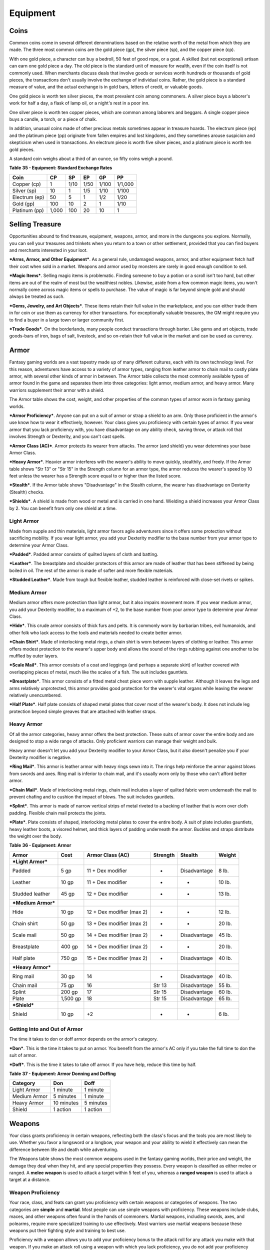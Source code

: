 =========
Equipment
=========


Coins
=====

Common coins come in several different denominations based on the
relative worth of the metal from which they are made. The three most
common coins are the gold piece (gp), the silver piece (sp), and the
copper piece (cp).

With one gold piece, a character can buy a bedroll, 50 feet of good
rope, or a goat. A skilled (but not exceptional) artisan can earn one
gold piece a day. The old piece is the standard unit of measure for
wealth, even if the coin itself is not commonly used. When merchants
discuss deals that involve goods or services worth hundreds or thousands
of gold pieces, the transactions don't usually involve the exchange of
individual coins. Rather, the gold piece is a standard measure of value,
and the actual exchange is in gold bars, letters of credit, or valuable
goods.

One gold piece is worth ten silver pieces, the most prevalent coin among
commoners. A silver piece buys a laborer's work for half a day, a flask
of lamp oil, or a night's rest in a poor inn.

One silver piece is worth ten copper pieces, which are common among
laborers and beggars. A single copper piece buys a candle, a torch, or a
piece of chalk.

In addition, unusual coins made of other precious metals sometimes
appear in treasure hoards. The electrum piece (ep) and the platinum
piece (pp) originate from fallen empires and lost kingdoms, and they
sometimes arouse suspicion and skepticism when used in transactions. An
electrum piece is worth five silver pieces, and a platinum piece is
worth ten gold pieces.

A standard coin weighs about a third of an ounce, so fifty coins weigh a
pound.

**Table** **35 - Equipment: Standard Exchange Rates**

+-----------------+----------+----------+----------+----------+-----------+
| **Coin**        | **CP**   | **SP**   | **EP**   | **GP**   | **PP**    |
+=================+==========+==========+==========+==========+===========+
| Copper (cp)     | 1        | 1/10     | 1/50     | 1/100    | 1/1,000   |
+-----------------+----------+----------+----------+----------+-----------+
| Silver (sp)     | 10       | 1        | 1/5      | 1/10     | 1/100     |
+-----------------+----------+----------+----------+----------+-----------+
| Electrum (ep)   | 50       | 5        | 1        | 1/2      | 1/20      |
+-----------------+----------+----------+----------+----------+-----------+
| Gold (gp)       | 100      | 10       | 2        | 1        | 1/10      |
+-----------------+----------+----------+----------+----------+-----------+
| Platinum (pp)   | 1,000    | 100      | 20       | 10       | 1         |
+-----------------+----------+----------+----------+----------+-----------+


Selling Treasure
================

Opportunities abound to find treasure, equipment, weapons, armor, and
more in the dungeons you explore. Normally, you can sell your treasures
and trinkets when you return to a town or other settlement, provided
that you can find buyers and merchants interested in your loot.

***Arms, Armor, and Other Equipment***. As a general rule, undamaged
weapons, armor, and other equipment fetch half their cost when sold in a
market. Weapons and armor used by monsters are rarely in good enough
condition to sell.

***Magic Items***. Selling magic items is problematic. Finding someone
to buy a potion or a scroll isn't too hard, but other items are out of
the realm of most but the wealthiest nobles. Likewise, aside from a few
common magic items, you won't normally come across magic items or spells
to purchase. The value of magic is far beyond simple gold and should
always be treated as such.

***Gems, Jewelry, and Art Objects***. These items retain their full
value in the marketplace, and you can either trade them in for coin or
use them as currency for other transactions. For exceptionally valuable
treasures, the GM might require you to find a buyer in a large town or
larger community first.

***Trade Goods***. On the borderlands, many people conduct transactions
through barter. Like gems and art objects, trade goods-bars of iron,
bags of salt, livestock, and so on-retain their full value in the market
and can be used as currency.


Armor
=====

Fantasy gaming worlds are a vast tapestry made up of many different
cultures, each with its own technology level. For this reason,
adventurers have access to a variety of armor types, ranging from
leather armor to chain mail to costly plate armor, with several other
kinds of armor in between. The Armor table collects the most commonly
available types of armor found in the game and separates them into three
categories: light armor, medium armor, and heavy armor. Many warriors
supplement their armor with a shield.

The Armor table shows the cost, weight, and other properties of the
common types of armor worn in fantasy gaming worlds.

***Armor Proficiency***. Anyone can put on a suit of armor or strap a
shield to an arm. Only those proficient in the armor's use know how to
wear it effectively, however. Your class gives you proficiency with
certain types of armor. If you wear armor that you lack proficiency
with, you have disadvantage on any ability check, saving throw, or
attack roll that involves Strength or Dexterity, and you can't cast
spells.

***Armor Class (AC)***. Armor protects its wearer from attacks. The
armor (and shield) you wear determines your base Armor Class.

***Heavy Armor***. Heavier armor interferes with the wearer's ability to
move quickly, stealthily, and freely. If the Armor table shows "Str 13"
or "Str 15" in the Strength column for an armor type, the armor reduces
the wearer's speed by 10 feet unless the wearer has a Strength score
equal to or higher than the listed score.

***Stealth***. If the Armor table shows "Disadvantage" in the Stealth
column, the wearer has disadvantage on Dexterity (Stealth) checks.

***Shields***. A shield is made from wood or metal and is carried in one
hand. Wielding a shield increases your Armor Class by 2. You can benefit
from only one shield at a time.

Light Armor
-----------

Made from supple and thin materials, light armor favors agile
adventurers since it offers some protection without sacrificing
mobility. If you wear light armor, you add your Dexterity modifier to
the base number from your armor type to determine your Armor Class.

***Padded***. Padded armor consists of quilted layers of cloth and
batting.

***Leather***. The breastplate and shoulder protectors of this armor are
made of leather that has been stiffened by being boiled in oil. The rest
of the armor is made of softer and more flexible materials.

***Studded Leather***. Made from tough but flexible leather, studded
leather is reinforced with close-set rivets or spikes.


Medium Armor
------------

Medium armor offers more protection than light armor, but it also
impairs movement more. If you wear medium armor, you add your Dexterity
modifier, to a maximum of +2, to the base number from your armor type to
determine your Armor Class.

***Hide***. This crude armor consists of thick furs and pelts. It is
commonly worn by barbarian tribes, evil humanoids, and other folk who
lack access to the tools and materials needed to create better armor.

***Chain Shirt***. Made of interlocking metal rings, a chain shirt is
worn between layers of clothing or leather. This armor offers modest
protection to the wearer's upper body and allows the sound of the rings
rubbing against one another to be muffled by outer layers.

***Scale Mail***. This armor consists of a coat and leggings (and
perhaps a separate skirt) of leather covered with overlapping pieces of
metal, much like the scales of a fish. The suit includes gauntlets.

***Breastplate***. This armor consists of a fitted metal chest piece
worn with supple leather. Although it leaves the legs and arms
relatively unprotected, this armor provides good protection for the
wearer's vital organs while leaving the wearer relatively unencumbered.

***Half Plate***. Half plate consists of shaped metal plates that cover
most of the wearer's body. It does not include leg protection beyond
simple greaves that are attached with leather straps.


Heavy Armor
-----------

Of all the armor categories, heavy armor offers the best protection.
These suits of armor cover the entire body and are designed to stop a
wide range of attacks. Only proficient warriors can manage their weight
and bulk.

Heavy armor doesn't let you add your Dexterity modifier to your Armor
Class, but it also doesn't penalize you if your Dexterity modifier is
negative.

***Ring Mail***. This armor is leather armor with heavy rings sewn into
it. The rings help reinforce the armor against blows from swords and
axes. Ring mail is inferior to chain mail, and it's usually worn only by
those who can't afford better armor.

***Chain Mail***. Made of interlocking metal rings, chain mail includes
a layer of quilted fabric worn underneath the mail to prevent chafing
and to cushion the impact of blows. The suit includes gauntlets.

***Splint***. This armor is made of narrow vertical strips of metal
riveted to a backing of leather that is worn over cloth padding.
Flexible chain mail protects the joints.

***Plate***. Plate consists of shaped, interlocking metal plates to
cover the entire body. A suit of plate includes gauntlets, heavy leather
boots, a visored helmet, and thick layers of padding underneath the
armor. Buckles and straps distribute the weight over the body.

**Table** **36 - Equipment: Armor**

+----------------------+------------+-----------------------------+----------------+----------------+--------------+
| **Armor**            | **Cost**   | **Armor Class (AC)**        | **Strength**   | **Stealth**    | **Weight**   |
+======================+============+=============================+================+================+==============+
| ***Light Armor***    |            |                             |                |                |              |
+----------------------+------------+-----------------------------+----------------+----------------+--------------+
| Padded               | 5 gp       | 11 + Dex modifier           | -              | Disadvantage   | 8 lb.        |
+----------------------+------------+-----------------------------+----------------+----------------+--------------+
| Leather              | 10 gp      | 11 + Dex modifier           | -              | -              | 10 lb.       |
+----------------------+------------+-----------------------------+----------------+----------------+--------------+
| Studded leather      | 45 gp      | 12 + Dex modifier           | -              | -              | 13 lb.       |
+----------------------+------------+-----------------------------+----------------+----------------+--------------+
| ***Medium Armor***   |            |                             |                |                |              |
+----------------------+------------+-----------------------------+----------------+----------------+--------------+
| Hide                 | 10 gp      | 12 + Dex modifier (max 2)   | -              | -              | 12 lb.       |
+----------------------+------------+-----------------------------+----------------+----------------+--------------+
| Chain shirt          | 50 gp      | 13 + Dex modifier (max 2)   | -              | -              | 20 lb.       |
+----------------------+------------+-----------------------------+----------------+----------------+--------------+
| Scale mail           | 50 gp      | 14 + Dex modifier (max 2)   | -              | Disadvantage   | 45 lb.       |
+----------------------+------------+-----------------------------+----------------+----------------+--------------+
| Breastplate          | 400 gp     | 14 + Dex modifier (max 2)   | -              | -              | 20 lb.       |
+----------------------+------------+-----------------------------+----------------+----------------+--------------+
| Half plate           | 750 gp     | 15 + Dex modifier (max 2)   | -              | Disadvantage   | 40 lb.       |
+----------------------+------------+-----------------------------+----------------+----------------+--------------+
| ***Heavy Armor***    |            |                             |                |                |              |
+----------------------+------------+-----------------------------+----------------+----------------+--------------+
| Ring mail            | 30 gp      | 14                          | -              | Disadvantage   | 40 lb.       |
+----------------------+------------+-----------------------------+----------------+----------------+--------------+
| Chain mail           | 75 gp      | 16                          | Str 13         | Disadvantage   | 55 lb.       |
+----------------------+------------+-----------------------------+----------------+----------------+--------------+
| Splint               | 200 gp     | 17                          | Str 15         | Disadvantage   | 60 lb.       |
+----------------------+------------+-----------------------------+----------------+----------------+--------------+
| Plate                | 1,500 gp   | 18                          | Str 15         | Disadvantage   | 65 lb.       |
+----------------------+------------+-----------------------------+----------------+----------------+--------------+
| ***Shield***         |            |                             |                |                |              |
+----------------------+------------+-----------------------------+----------------+----------------+--------------+
| Shield               | 10 gp      | +2                          | -              | -              | 6 lb.        |
+----------------------+------------+-----------------------------+----------------+----------------+--------------+

Getting Into and Out of Armor
-----------------------------

The time it takes to don or doff armor depends on the armor's category.

***Don***. This is the time it takes to put on armor. You benefit from
the armor's AC only if you take the full time to don the suit of armor.

***Doff***. This is the time it takes to take off armor. If you have
help, reduce this time by half.

**Table** **37 - Equipment: Armor Donning and Doffing**

+----------------+--------------+-------------+
| **Category**   | **Don**      | **Doff**    |
+================+==============+=============+
| Light Armor    | 1 minute     | 1 minute    |
+----------------+--------------+-------------+
| Medium Armor   | 5 minutes    | 1 minute    |
+----------------+--------------+-------------+
| Heavy Armor    | 10 minutes   | 5 minutes   |
+----------------+--------------+-------------+
| Shield         | 1 action     | 1 action    |
+----------------+--------------+-------------+


Weapons
=======

Your class grants proficiency in certain weapons, reflecting both the
class's focus and the tools you are most likely to use. Whether you
favor a longsword or a longbow, your weapon and your ability to wield it
effectively can mean the difference between life and death while
adventuring.

The Weapons table shows the most common weapons used in the fantasy
gaming worlds, their price and weight, the damage they deal when they
hit, and any special properties they possess. Every weapon is classified
as either melee or ranged. A **melee weapon** is used to attack a target
within 5 feet of you, whereas a **ranged weapon** is used to attack a
target at a distance.


Weapon Proficiency
------------------

Your race, class, and feats can grant you proficiency with certain
weapons or categories of weapons. The two categories are **simple** and
**martial**. Most people can use simple weapons with proficiency. These
weapons include clubs, maces, and other weapons often found in the hands
of commoners. Martial weapons, including swords, axes, and polearms,
require more specialized training to use effectively. Most warriors use
martial weapons because these weapons put their fighting style and
training to best use.

Proficiency with a weapon allows you to add your proficiency bonus to
the attack roll for any attack you make with that weapon. If you make an
attack roll using a weapon with which you lack proficiency, you do not
add your proficiency bonus to the attack roll.


Weapon Properties
-----------------

Many weapons have special properties related to their use, as shown in
the Weapons table.

***Ammunition***. You can use a weapon that has the ammunition property
to make a ranged attack only if you have ammunition to fire from the
weapon. Each time you attack with the weapon, you expend one piece of
ammunition. Drawing the ammunition from a quiver, case, or other
container is part of the attack (you need a free hand to load a
one-handed weapon). At the end of the battle, you can recover half your
expended ammunition by taking a minute to search the battlefield.

If you use a weapon that has the ammunition property to make a melee
attack, you treat the weapon as an improvised weapon (see "Improvised
Weapons" later in the section). A sling must be loaded to deal any
damage when used in this way.

***Finesse***. When making an attack with a finesse weapon, you use your
choice of your Strength or Dexterity modifier for the attack and damage
rolls. You must use the same modifier for both rolls.

***Heavy***. Small creatures have disadvantage on attack rolls with
heavy weapons. A heavy weapon's size and bulk make it too large for a
Small creature to use effectively.

***Light***. A light weapon is small and easy to handle, making it ideal
for use when fighting with two weapons.

***Loading***. Because of the time required to load this weapon, you can
fire only one piece of ammunition from it when you use an action, bonus
action, or reaction to fire it, regardless of the number of attacks you
can normally make.

***Range***. A weapon that can be used to make a ranged attack has a
range in parentheses after the ammunition or thrown property. The range
lists two numbers. The first is the weapon's normal range in feet, and
the second indicates the weapon's long range. When attacking a target
beyond normal range, you have disadvantage on the attack roll. You can't
attack a target beyond the weapon's long range.

***Reach***. This weapon adds 5 feet to your reach when you attack with
it, as well as when determining your reach for opportunity attacks with
it (see chapter 9).

***Special***. A weapon with the special property has unusual rules
governing its use, explained in the weapon's description (see "Special
Weapons" later in this section).

***Thrown***. If a weapon has the thrown property, you can throw the
weapon to make a ranged attack. If the weapon is a melee weapon, you use
the same ability modifier for that attack roll and damage roll that you
would use for a melee attack with the weapon. For example, if you throw
a handaxe, you use your Strength, but if you throw a dagger, you can use
either your Strength or your Dexterity, since the dagger has the finesse
property.

***Two-Handed***. This weapon requires two hands when you attack with
it.

***Versatile***. This weapon can be used with one or two hands. A damage
value in parentheses appears with the property-the damage when the
weapon is used with two hands to make a melee attack.


Improvised Weapons
~~~~~~~~~~~~~~~~~~

Sometimes characters don't have their weapons and have to attack with
whatever is at hand. An improvised weapon includes any object you can
wield in one or two hands, such as broken glass, a table leg, a frying
pan, a wagon wheel, or a dead goblin.

Often, an improvised weapon is similar to an actual weapon and can be
treated as such. For example, a table leg is akin to a club. At the GM's
option, a character proficient with a weapon can use a similar object as
if it were that weapon and use his or her proficiency bonus.

An object that bears no resemblance to a weapon deals 1d4 damage (the GM
assigns a damage type appropriate to the object). If a character uses a
ranged weapon to make a melee attack, or throws a melee weapon that does
not have the thrown property, it also deals 1d4 damage. An improvised
thrown weapon has a normal range of 20 feet and a long range of 60 feet.


Silvered Weapons
~~~~~~~~~~~~~~~~

Some monsters that have immunity or resistance to nonmagical weapons are
susceptible to silver weapons, so cautious adventurers invest extra coin
to plate their weapons with silver. You can silver a single weapon or
ten pieces of ammunition for 100 gp. This cost represents not only the
price of the silver, but the time and expertise needed to add silver to
the weapon without making it less effective.


Special Weapons
~~~~~~~~~~~~~~~

Weapons with special rules are described here.

***Lance***. You have disadvantage when you use a lance to attack a
target within 5 feet of you. Also, a lance requires two hands to wield
when you aren't mounted.

***Net***. A Large or smaller creature hit by a net is restrained until
it is freed. A net has no effect on creatures that are formless, or
creatures that are Huge or larger. A creature can use its action to make
a DC 10 Strength check, freeing itself or another creature within its
reach on a success. Dealing 5 slashing damage to the net (AC 10) also
frees the creature without harming it, ending the effect and destroying
the net.

When you use an action, bonus action, or reaction to attack with a net,
you can make only one attack regardless of the number of attacks you can
normally make.

**Table** **38 - Equipment: Weapons**

+-------------------+-------+-----------+---------+-----------------------------------+
| Name              | Cost  | Damage    | Weight  | Properties                        |
+===================+=======+===========+=========+===================================+
| ***Simple Melee   |       |           |         |                                   |
| Weapons***        |       |           |         |                                   |
+-------------------+-------+-----------+---------+-----------------------------------+
| Club              | 1 sp  | 1d4       | 2 lb.   | Light                             |
|                   |       | bludgeoni |         |                                   |
|                   |       | ng        |         |                                   |
+-------------------+-------+-----------+---------+-----------------------------------+
| Dagger            | 2 gp  | 1d4       | 1 lb.   | Finesse, light, thrown (range     |
|                   |       | piercing  |         | 20/60)                            |
+-------------------+-------+-----------+---------+-----------------------------------+
| Greatclub         | 2 sp  | 1d8       | 10 lb.  | Two-handed                        |
|                   |       | bludgeoni |         |                                   |
|                   |       | ng        |         |                                   |
+-------------------+-------+-----------+---------+-----------------------------------+
| Handaxe           | 5 gp  | 1d6       | 2 lb.   | Light, thrown (range 20/60)       |
|                   |       | slashing  |         |                                   |
+-------------------+-------+-----------+---------+-----------------------------------+
| Javelin           | 5 sp  | 1d6       | 2 lb.   | Thrown (range 30/120)             |
|                   |       | piercing  |         |                                   |
+-------------------+-------+-----------+---------+-----------------------------------+
| Light hammer      | 2 gp  | 1d4       | 2 lb.   | Light, thrown (range 20/60)       |
|                   |       | bludgeoni |         |                                   |
|                   |       | ng        |         |                                   |
+-------------------+-------+-----------+---------+-----------------------------------+
| Mace              | 5 gp  | 1d6       | 4 lb.   | -                                 |
|                   |       | bludgeoni |         |                                   |
|                   |       | ng        |         |                                   |
+-------------------+-------+-----------+---------+-----------------------------------+
| Quarterstaff      | 2 sp  | 1d6       | 4 lb.   | Versatile (1d8)                   |
|                   |       | bludgeoni |         |                                   |
|                   |       | ng        |         |                                   |
+-------------------+-------+-----------+---------+-----------------------------------+
| Sickle            | 1 gp  | 1d4       | 2 lb.   | Light                             |
|                   |       | slashing  |         |                                   |
+-------------------+-------+-----------+---------+-----------------------------------+
| Spear             | 1 gp  | 1d6       | 3 lb.   | Thrown (range 20/60), versatile   |
|                   |       | piercing  |         | (1d8)                             |
+-------------------+-------+-----------+---------+-----------------------------------+
| ***Simple Ranged  |       |           |         |                                   |
| Weapons***        |       |           |         |                                   |
+-------------------+-------+-----------+---------+-----------------------------------+
| Crossbow, light   | 25 gp | 1d8       | 5 lb.   | Ammunition (range 80/320),        |
|                   |       | piercing  |         | loading, two-handed               |
+-------------------+-------+-----------+---------+-----------------------------------+
| Dart              | 5 cp  | 1d4       | 1/4     | Finesse, thrown (range 20/60)     |
|                   |       | piercing  | lb.     |                                   |
+-------------------+-------+-----------+---------+-----------------------------------+
| Shortbow          | 25 gp | 1d6       | 2 lb.   | Ammunition (range 80/320),        |
|                   |       | piercing  |         | two-handed                        |
+-------------------+-------+-----------+---------+-----------------------------------+
| Sling             | 1 sp  | 1d4       | -       | Ammunition (range 30/120)         |
|                   |       | bludgeoni |         |                                   |
|                   |       | ng        |         |                                   |
+-------------------+-------+-----------+---------+-----------------------------------+
| ***Martial Melee  |       |           |         |                                   |
| Weapons***        |       |           |         |                                   |
+-------------------+-------+-----------+---------+-----------------------------------+
| Battleaxe         | 10 gp | 1d8       | 4 lb.   | Versatile (1d10)                  |
|                   |       | slashing  |         |                                   |
+-------------------+-------+-----------+---------+-----------------------------------+
| Flail             | 10 gp | 1d8       | 2 lb.   | -                                 |
|                   |       | bludgeoni |         |                                   |
|                   |       | ng        |         |                                   |
+-------------------+-------+-----------+---------+-----------------------------------+
| Glaive            | 20 gp | 1d10      | 6 lb.   | Heavy, reach, two-handed          |
|                   |       | slashing  |         |                                   |
+-------------------+-------+-----------+---------+-----------------------------------+
| Greataxe          | 30 gp | 1d12      | 7 lb.   | Heavy, two-handed                 |
|                   |       | slashing  |         |                                   |
+-------------------+-------+-----------+---------+-----------------------------------+
| Greatsword        | 50 gp | 2d6       | 6 lb.   | Heavy, two-handed                 |
|                   |       | slashing  |         |                                   |
+-------------------+-------+-----------+---------+-----------------------------------+
| Halberd           | 20 gp | 1d10      | 6 lb.   | Heavy, reach, two-handed          |
|                   |       | slashing  |         |                                   |
+-------------------+-------+-----------+---------+-----------------------------------+
| Lance             | 10 gp | 1d12      | 6 lb.   | Reach, special                    |
|                   |       | piercing  |         |                                   |
+-------------------+-------+-----------+---------+-----------------------------------+
| Longsword         | 15 gp | 1d8       | 3 lb.   | Versatile (1d10)                  |
|                   |       | slashing  |         |                                   |
+-------------------+-------+-----------+---------+-----------------------------------+
| Maul              | 10 gp | 2d6       | 10 lb.  | Heavy, two-handed                 |
|                   |       | bludgeoni |         |                                   |
|                   |       | ng        |         |                                   |
+-------------------+-------+-----------+---------+-----------------------------------+
| Morningstar       | 15 gp | 1d8       | 4 lb.   | -                                 |
|                   |       | piercing  |         |                                   |
+-------------------+-------+-----------+---------+-----------------------------------+
| Pike              | 5 gp  | 1d10      | 18 lb.  | Heavy, reach, two-handed          |
|                   |       | piercing  |         |                                   |
+-------------------+-------+-----------+---------+-----------------------------------+
| Rapier            | 25 gp | 1d8       | 2 lb.   | Finesse                           |
|                   |       | piercing  |         |                                   |
+-------------------+-------+-----------+---------+-----------------------------------+
| Scimitar          | 25 gp | 1d6       | 3 lb.   | Finesse, light                    |
|                   |       | slashing  |         |                                   |
+-------------------+-------+-----------+---------+-----------------------------------+
| Shortsword        | 10 gp | 1d6       | 2 lb.   | Finesse, light                    |
|                   |       | piercing  |         |                                   |
+-------------------+-------+-----------+---------+-----------------------------------+
| Trident           | 5 gp  | 1d6       | 4 lb.   | Thrown (range 20/60), versatile   |
|                   |       | piercing  |         | (1d8)                             |
+-------------------+-------+-----------+---------+-----------------------------------+
| War pick          | 5 gp  | 1d8       | 2 lb.   | -                                 |
|                   |       | piercing  |         |                                   |
+-------------------+-------+-----------+---------+-----------------------------------+
| Warhammer         | 15 gp | 1d8       | 2 lb.   | Versatile (1d10)                  |
|                   |       | bludgeoni |         |                                   |
|                   |       | ng        |         |                                   |
+-------------------+-------+-----------+---------+-----------------------------------+
| Whip              | 2 gp  | 1d4       | 3 lb.   | Finesse, reach                    |
|                   |       | slashing  |         |                                   |
+-------------------+-------+-----------+---------+-----------------------------------+
| ***Martial Ranged |       |           |         |                                   |
| Weapons***        |       |           |         |                                   |
+-------------------+-------+-----------+---------+-----------------------------------+
| Blowgun           | 10 gp | 1         | 1 lb.   | Ammunition (range 25/100),        |
|                   |       | piercing  |         | loading                           |
+-------------------+-------+-----------+---------+-----------------------------------+
| Crossbow, hand    | 75 gp | 1d6       | 3 lb.   | Ammunition (range 30/120), light, |
|                   |       | piercing  |         | loading                           |
+-------------------+-------+-----------+---------+-----------------------------------+
| Crossbow, heavy   | 50 gp | 1d10      | 18 lb.  | Ammunition (range 100/400),       |
|                   |       | piercing  |         | heavy, loading, two-handed        |
+-------------------+-------+-----------+---------+-----------------------------------+
| Longbow           | 50 gp | 1d8       | 2 lb.   | Ammunition (range 150/600),       |
|                   |       | piercing  |         | heavy, two-handed                 |
+-------------------+-------+-----------+---------+-----------------------------------+
| Net               | 1 gp  | -         | 3 lb.   | Special, thrown (range 5/15)      |
+-------------------+-------+-----------+---------+-----------------------------------+


Adventuring Gear
================

This section describes items that have special rules or require further
explanation.

***Acid***. As an action, you can splash the contents of this vial onto
a creature within 5 feet of you or throw the vial up to 20 feet,
shattering it on impact. In either case, make a ranged attack against a
creature or object, treating the acid as an improvised weapon. On a hit,
the target takes 2d6 acid damage.

***Alchemist's Fire***. This sticky, adhesive fluid ignites when exposed
to air. As an action, you can throw this flask up to 20 feet, shattering
it on impact. Make a ranged attack against a creature or object,
treating the alchemist's fire as an improvised weapon. On a hit, the
target takes 1d4 fire damage at the start of each of its turns. A
creature can end this damage by using its action to make a DC 10
Dexterity check to extinguish the flames.

***Antitoxin***. A creature that drinks this vial of liquid gains
advantage on saving throws against poison for 1 hour. It confers no
benefit to undead or constructs.

***Arcane Focus***. An arcane focus is a special item-an orb, a crystal,
a rod, a specially constructed staff, a wand-like length of wood, or
some similar item- designed to channel the power of arcane spells. A
sorcerer, warlock, or wizard can use such an item as a spellcasting
focus.

***Ball Bearings***. As an action, you can spill these tiny metal balls
from their pouch to cover a level, square area that is 10 feet on a
side. A creature moving across the covered area must succeed on a DC 10
Dexterity saving throw or fall prone. A creature moving through the area
at half speed doesn't need to make the save.

***Block and Tackle***. A set of pulleys with a cable threaded through
them and a hook to attach to objects, a block and tackle allows you to
hoist up to four times the weight you can normally lift.

***Book***. A book might contain poetry, historical accounts,
information pertaining to a particular field of lore, diagrams and notes
on gnomish contraptions, or just about anything else that can be
represented using text or pictures. A book of spells is a spellbook
(described later in this section).

***Caltrops***. As an action, you can spread a bag of caltrops to cover
a square area that is 5 feet on a side. Any creature that enters the
area must succeed on a DC 15 Dexterity saving throw or stop moving this
turn and take 1 piercing damage. Taking this damage reduces the
creature's walking speed by 10 feet until the creature regains at least
1 hit point. A creature moving through the area at half speed doesn't
need to make the save.

***Candle***. For 1 hour, a candle sheds bright light in a 5-foot radius
and dim light for an additional 5 feet.

***Case, Crossbow Bolt***. This wooden case can hold up to twenty
crossbow bolts.

***Case, Map or Scroll***. This cylindrical leather case can hold up to
ten rolled-up sheets of paper or five rolled-up sheets of parchment.

***Chain***. A chain has 10 hit points. It can be burst with a
successful DC 20 Strength check.

***Climber's Kit***. A climber's kit includes special pitons, boot tips,
gloves, and a harness. You can use the climber's kit as an action to
anchor yourself; when you do, you can't fall more than 25 feet from the
point where you anchored yourself, and you can't climb more than 25 feet
away from that point without undoing the anchor.

***Component Pouch***. A component pouch is a small, watertight leather
belt pouch that has compartments to hold all the material components and
other special items you need to cast your spells, except for those
components that have a specific cost (as indicated in a spell's
description).

***Crowbar***. Using a crowbar grants advantage to Strength checks where
the crowbar's leverage can be applied.

***Druidic Focus***. A druidic focus might be a sprig of mistletoe or
holly, a wand or scepter made of yew or another special wood, a staff
drawn whole out of a living tree, or a totem object incorporating
feathers, fur, bones, and teeth from sacred animals. A druid can use
such an object as a spellcasting focus.

***Fishing Tackle***. This kit includes a wooden rod, silken line,
corkwood bobbers, steel hooks, lead sinkers, velvet lures, and narrow
netting. Healer's Kit. This kit is a leather pouch containing bandages,
salves, and splints. The kit has ten uses. As an action, you can expend
one use of the kit to stabilize a creature that has 0 hit points,
without needing to make a Wisdom (Medicine) check.

***Holy Symbol***. A holy symbol is a representation of a god or
pantheon. It might be an amulet depicting a symbol representing a deity,
the same symbol carefully engraved or inlaid as an emblem on a shield,
or a tiny box holding a fragment of a sacred relic. Appendix PH-B
"Fantasy-Historical Pantheons" lists the symbols commonly associated
with many gods in the multiverse. A cleric or paladin can use a holy
symbol as a spellcasting focus. To use the symbol in this way, the
caster must hold it in hand, wear it visibly, or bear it on a shield.

***Holy Water***. As an action, you can splash the contents of this
flask onto a creature within 5 feet of you or throw it up to 20 feet,
shattering it on impact. In either case, make a ranged attack against a
target creature, treating the holy water as an improvised weapon. If the
target is a fiend or undead, it takes 2d6 radiant damage. A cleric or
paladin may create holy water by performing a special ritual. The ritual
takes 1 hour to perform, uses 25 gp worth of powdered silver, and
requires the caster to expend a 1st-level spell slot.

***Hunting Trap***. When you use your action to set it, this trap forms
a saw-toothed steel ring that snaps shut when a creature steps on a
pressure plate in the center. The trap is affixed by a heavy chain to an
immobile object, such as a tree or a spike driven into the ground. A
creature that steps on the plate must succeed on a DC 13 Dexterity
saving throw or take 1d4 piercing damage and stop moving. Thereafter,
until the creature breaks free of the trap, its movement is limited by
the length of the chain (typically 3 feet long). A creature can use its
action to make a DC 13 Strength check, freeing itself or another
creature within its reach on a success. Each failed check deals 1
piercing damage to the trapped creature.

***Lamp***. A lamp casts bright light in a 15-foot radius and dim light
for an additional 30 feet. Once lit, it burns for 6 hours on a flask (1
pint) of oil. Lantern, Bullseye. A bullseye lantern casts bright light
in a 60-foot cone and dim light for an additional 60 feet. Once lit, it
burns for 6 hours on a flask (1 pint) of oil. Lantern, Hooded. A hooded
lantern casts bright light in a 30-foot radius and dim light for an
additional 30 feet. Once lit, it burns for 6 hours on a flask (1 pint)
of oil. As an action, you can lower the hood, reducing the light to dim
light in a 5-foot radius.

***Lock***. A key is provided with the lock. Without the key, a creature
proficient with thieves' tools can pick this lock with a successful DC
15 Dexterity check. Your GM may decide that better locks are available
for higher prices.

***Magnifying Glass***. This lens allows a closer look at small objects.
It is also useful as a substitute for flint and steel when starting
fires. Lighting a fire with a magnifying glass requires light as bright
as sunlight to focus, tinder to ignite, and about 5 minutes for the fire
to ignite. A magnifying glass grants advantage on any ability check made
to appraise or inspect an item that is small or highly detailed.

***Manacles***. These metal restraints can bind a Small or Medium
creature. Escaping the manacles requires a successful DC 20 Dexterity
check. Breaking them requires a successful DC 20 Strength check. Each
set of manacles comes with one key. Without the key, a creature
proficient with thieves' tools can pick the manacles' lock with a
successful DC 15 Dexterity check. Manacles have 15 hit points.

***Mess Kit***. This tin box contains a cup and simple cutlery. The box
clamps together, and one side can be used as a cooking pan and the other
as a plate or shallow bowl.

***Oil***. Oil usually comes in a clay flask that holds 1 pint. As an
action, you can splash the oil in this flask onto a creature within 5
feet of you or throw it up to 20 feet, shattering it on impact. Make a
ranged attack against a target creature or object, treating the oil as
an improvised weapon. On a hit, the target is covered in oil. If the
target takes any fire damage before the oil dries (after 1 minute), the
target takes an additional 5 fire damage from the burning oil. You can
also pour a flask of oil on the ground to cover a 5-foot square area,
provided that the surface is level. If lit, the oil burns for 2 rounds
and deals 5 fire damage to any creature that enters the area or ends its
turn in the area. A creature can take this damage only once per turn.

***Poison, Basic***. You can use the poison in this vial to coat one
slashing or piercing weapon or up to three pieces of ammunition.
Applying the poison takes an action. A creature hit by the poisoned
weapon or ammunition must make a DC 10 Constitution saving throw or take
1d4 poison damage. Once applied, the poison retains potency for 1 minute
before drying.

***Potion of Healing***. A character who drinks the magical red fluid in
this vial regains 2d4 + 2 hit points. Drinking or administering a potion
takes an action.

***Pouch***. A cloth or leather pouch can hold up to 20 sling bullets or
50 blowgun needles, among other things. A compartmentalized pouch for
holding spell components is called a component pouch (described earlier
in this section). Quiver. A quiver can hold up to 20 arrows. Ram,
Portable. You can use a portable ram to break down doors. When doing so,
you gain a +4 bonus on the Strength check. One other character can help
you use the ram, giving you advantage on this check.

***Rations***. Rations consist of dry foods suitable for extended
travel, including jerky, dried fruit, hardtack, and nuts.

***Rope***. Rope, whether made of hemp or silk, has 2 hit points and can
be burst with a DC 17 Strength check.

***Scale, Merchant's***. A scale includes a small balance, pans, and a
suitable assortment of weights up to 2 pounds. With it, you can measure
the exact weight of small objects, such as raw precious metals or trade
goods, to help determine their worth.

***Spellbook***. Essential for wizards, a spellbook is a leather-bound
tome with 100 blank vellum pages suitable for recording spells.

***Spyglass***. Objects viewed through a spyglass are magnified to twice
their size.

***Tent***. A simple and portable canvas shelter, a tent sleeps two.

***Tinderbox***. This small container holds flint, fire steel, and
tinder (usually dry cloth soaked in light oil) used to kindle a fire.
Using it to light a torch-or anything else with abundant, exposed
fuel-takes an action. Lighting any other fire takes 1 minute.

***Torch***. A torch burns for 1 hour, providing bright light in a
20-foot radius and dim light for an additional 20 feet. If you make a
melee attack with a burning torch and hit, it deals 1 fire damage.

**Equipment Packs**

    The starting equipment you get from your class includes a collection
    of useful adventuring gear, put together in a pack. The contents of
    these packs are listed here. If you are buying your starting
    equipment, you can purchase a pack for the price shown, which might
    be cheaper than buying the items individually.

    **Burglar's Pack (16 gp)**. Includes a backpack, a bag of 1,000 ball
    bearings, 10 feet of string, a bell, 5 candles, a crowbar, a hammer,
    10 pitons, a hooded lantern, 2 flasks of oil, 5 days rations, a
    tinderbox, and a waterskin. The pack also has 50 feet of hempen rope
    strapped to the side of it.

    **Diplomat's Pack (39 gp)**. Includes a chest, 2 cases for maps and
    scrolls, a set of fine clothes, a bottle of ink, an ink pen, a lamp,
    2 flasks of oil, 5 sheets of paper, a vial of perfume, sealing wax,
    and soap.

    **Dungeoneer's Pack (12 gp)**. Includes a backpack, a crowbar, a
    hammer, 10 pitons, 10 torches, a tinderbox, 10 days of rations, and
    a waterskin. The pack also has 50 feet of hempen rope strapped to
    the side of it.

    **Entertainer's Pack (40 gp)**. Includes a backpack, a bedroll, 2
    costumes, 5 candles, 5 days of rations, a waterskin, and a disguise
    kit.

    **Explorer's Pack (10 gp)**. Includes a backpack, a bedroll, a mess
    kit, a tinderbox, 10 torches, 10 days of rations, and a waterskin.
    The pack also has 50 feet of hempen rope strapped to the side of it.

    **Priest's Pack (19 gp)**. Includes a backpack, a blanket, 10
    candles, a tinderbox, an alms box, 2 blocks of incense, a censer,
    vestments, 2 days of rations, and a waterskin.

    **Scholar's Pack (40 gp)**. Includes a backpack, a book of lore, a
    bottle of ink, an ink pen, 10 sheets of parchment, a little bag of
    sand, and a small knife.

**Table** **39 - Equipment: Adventuring Gear**

+--------------------------------+------------+----------------+
| **Item**                       | **Cost**   | **Weight**     |
+================================+============+================+
| Abacus                         | 2 gp       | 2 lb.          |
+--------------------------------+------------+----------------+
| Acid (vial)                    | 25 gp      | 1 lb.          |
+--------------------------------+------------+----------------+
| Alchemist's fire (flask)       | 50 gp      | 1 lb.          |
+--------------------------------+------------+----------------+
| ***Ammunition***               |            |                |
+--------------------------------+------------+----------------+
| *- Arrows (20)*                | 1 gp       | 1 lb.          |
+--------------------------------+------------+----------------+
| *- Blowgun needles (50)*       | 1 gp       | 1 lb.          |
+--------------------------------+------------+----------------+
| *- Crossbow bolts (20)*        | 1 gp       | 1½ lb.         |
+--------------------------------+------------+----------------+
| *- Sling bullets (20)*         | 4 cp       | 1½ lb.         |
+--------------------------------+------------+----------------+
| Antitoxin (vial)               | 50 gp      | -              |
+--------------------------------+------------+----------------+
| ***Arcane focus***             |            |                |
+--------------------------------+------------+----------------+
| *- Crystal*                    | 10 gp      | 1 lb.          |
+--------------------------------+------------+----------------+
| *- Orb*                        | 20 gp      | 3 lb.          |
+--------------------------------+------------+----------------+
| *- Rod*                        | 10 gp      | 2 lb.          |
+--------------------------------+------------+----------------+
| *- Staff*                      | 5 gp       | 4 lb.          |
+--------------------------------+------------+----------------+
| *- Wand*                       | 10 gp      | 1 lb.          |
+--------------------------------+------------+----------------+
| Backpack                       | 2 gp       | 5 lb.          |
+--------------------------------+------------+----------------+
| Ball bearings (bag of 1,000)   | 1 gp       | 2 lb.          |
+--------------------------------+------------+----------------+
| Barrel                         | 2 gp       | 70 lb.         |
+--------------------------------+------------+----------------+
| Basket                         | 4 sp       | 2 lb.          |
+--------------------------------+------------+----------------+
| Bedroll                        | 1 gp       | 7 lb.          |
+--------------------------------+------------+----------------+
| Bell                           | 1 gp       | -              |
+--------------------------------+------------+----------------+
| Blanket                        | 5 sp       | 3 lb.          |
+--------------------------------+------------+----------------+
| Block and tackle               | 1 gp       | 5 lb.          |
+--------------------------------+------------+----------------+
| Book                           | 25 gp      | 5 lb.          |
+--------------------------------+------------+----------------+
| Bottle, glass                  | 2 gp       | 2 lb.          |
+--------------------------------+------------+----------------+
| Bucket                         | 5 cp       | 2 lb.          |
+--------------------------------+------------+----------------+
| Caltrops (bag of 20)           | 1 gp       | 2 lb.          |
+--------------------------------+------------+----------------+
| Candle                         | 1 cp       | -              |
+--------------------------------+------------+----------------+
| Case, crossbow bolt            | 1 gp       | 1 lb.          |
+--------------------------------+------------+----------------+
| Case, map or scroll            | 1 gp       | 1 lb.          |
+--------------------------------+------------+----------------+
| Chain (10 feet)                | 5 gp       | 10 lb.         |
+--------------------------------+------------+----------------+
| Chalk (1 piece)                | 1 cp       | -              |
+--------------------------------+------------+----------------+
| Chest                          | 5 gp       | 25 lb.         |
+--------------------------------+------------+----------------+
| Climber's kit                  | 25 gp      | 12 lb.         |
+--------------------------------+------------+----------------+
| Clothes, common                | 5 sp       | 3 lb.          |
+--------------------------------+------------+----------------+
| Clothes, costume               | 5 gp       | 4 lb.          |
+--------------------------------+------------+----------------+
| Clothes, fine                  | 15 gp      | 6 lb.          |
+--------------------------------+------------+----------------+
| Clothes, traveler's            | 2 gp       | 4 lb.          |
+--------------------------------+------------+----------------+
| Component pouch                | 25 gp      | 2 lb.          |
+--------------------------------+------------+----------------+
| Crowbar                        | 2 gp       | 5 lb.          |
+--------------------------------+------------+----------------+
| ***Druidic focus***            |            |                |
+--------------------------------+------------+----------------+
| *- Sprig of mistletoe*         | 1 gp       | -              |
+--------------------------------+------------+----------------+
| *- Totem*                      | 1 gp       | -              |
+--------------------------------+------------+----------------+
| *- Wooden staff*               | 5 gp       | 4 lb.          |
+--------------------------------+------------+----------------+
| *- Yew wand*                   | 10 gp      | 1 lb.          |
+--------------------------------+------------+----------------+
| Fishing tackle                 | 1 gp       | 4 lb.          |
+--------------------------------+------------+----------------+
| Flask or tankard               | 2 cp       | 1 lb.          |
+--------------------------------+------------+----------------+
| Grappling hook                 | 2 gp       | 4 lb.          |
+--------------------------------+------------+----------------+
| Hammer                         | 1 gp       | 3 lb.          |
+--------------------------------+------------+----------------+
| Hammer, sledge                 | 2 gp       | 10 lb.         |
+--------------------------------+------------+----------------+
| Healer's kit                   | 5 gp       | 3 lb.          |
+--------------------------------+------------+----------------+
| ***Holy symbol***              |            |                |
+--------------------------------+------------+----------------+
| *- Amulet*                     | 5 gp       | 1 lb.          |
+--------------------------------+------------+----------------+
| *- Emblem*                     | 5 gp       | -              |
+--------------------------------+------------+----------------+
| *- Reliquary*                  | 5 gp       | 2 lb.          |
+--------------------------------+------------+----------------+
| Holy water (flask)             | 25 gp      | 1 lb.          |
+--------------------------------+------------+----------------+
| Hourglass                      | 25 gp      | 1 lb.          |
+--------------------------------+------------+----------------+
| Hunting trap                   | 5 gp       | 25 lb.         |
+--------------------------------+------------+----------------+
| Ink (1 ounce bottle)           | 10 gp      | -              |
+--------------------------------+------------+----------------+
| Ink pen                        | 2 cp       | -              |
+--------------------------------+------------+----------------+
| Jug or pitcher                 | 2 cp       | 4 lb.          |
+--------------------------------+------------+----------------+
| Ladder (10-foot)               | 1 sp       | 25 lb.         |
+--------------------------------+------------+----------------+
| Lamp                           | 5 sp       | 1 lb.          |
+--------------------------------+------------+----------------+
| Lantern, bullseye              | 10 gp      | 2 lb.          |
+--------------------------------+------------+----------------+
| Lantern, hooded                | 5 gp       | 2 lb.          |
+--------------------------------+------------+----------------+
| Lock                           | 10 gp      | 1 lb.          |
+--------------------------------+------------+----------------+
| Magnifying glass               | 100 gp     | -              |
+--------------------------------+------------+----------------+
| Manacles                       | 2 gp       | 6 lb.          |
+--------------------------------+------------+----------------+
| Mess kit                       | 2 sp       | 1 lb.          |
+--------------------------------+------------+----------------+
| Mirror, steel                  | 5 gp       | 1/2 lb.        |
+--------------------------------+------------+----------------+
| Oil (flask)                    | 1 sp       | 1 lb.          |
+--------------------------------+------------+----------------+
| Paper (one sheet)              | 2 sp       | -              |
+--------------------------------+------------+----------------+
| Parchment (one sheet)          | 1 sp       | -              |
+--------------------------------+------------+----------------+
| Perfume (vial)                 | 5 gp       | -              |
+--------------------------------+------------+----------------+
| Pick, miner's                  | 2 gp       | 10 lb.         |
+--------------------------------+------------+----------------+
| Piton                          | 5 cp       | 1/4 lb.        |
+--------------------------------+------------+----------------+
| Poison, basic (vial)           | 100 gp     | -              |
+--------------------------------+------------+----------------+
| Pole (10-foot)                 | 5 cp       | 7 lb.          |
+--------------------------------+------------+----------------+
| Pot, iron                      | 2 gp       | 10 lb.         |
+--------------------------------+------------+----------------+
| Potion of healing 5            | 0 gp       | 1/2 lb.        |
+--------------------------------+------------+----------------+
| Pouch                          | 5 sp       | 1 lb.          |
+--------------------------------+------------+----------------+
| Quiver                         | 1 gp       | 1 lb.          |
+--------------------------------+------------+----------------+
| Ram, portable                  | 4 gp       | 35 lb.         |
+--------------------------------+------------+----------------+
| Rations (1 day)                | 5 sp       | 2 lb.          |
+--------------------------------+------------+----------------+
| Robes                          | 1 gp       | 4 lb.          |
+--------------------------------+------------+----------------+
| Rope, hempen (50 feet)         | 1 gp       | 10 lb.         |
+--------------------------------+------------+----------------+
| Rope, silk (50 feet)           | 10 gp      | 5 lb.          |
+--------------------------------+------------+----------------+
| Sack                           | 1 cp       | 1/2 lb.        |
+--------------------------------+------------+----------------+
| Scale, merchant's              | 5 gp       | 3 lb.          |
+--------------------------------+------------+----------------+
| Sealing wax                    | 5 sp       | -              |
+--------------------------------+------------+----------------+
| Shovel                         | 2 gp       | 5 lb.          |
+--------------------------------+------------+----------------+
| Signal whistle                 | 5 cp       | -              |
+--------------------------------+------------+----------------+
| Signet ring                    | 5 gp       | -              |
+--------------------------------+------------+----------------+
| Soap                           | 2 cp       | -              |
+--------------------------------+------------+----------------+
| Spellbook                      | 50 gp      | 3 lb.          |
+--------------------------------+------------+----------------+
| Spikes, iron (10)              | 1 gp       | 5 lb.          |
+--------------------------------+------------+----------------+
| Spyglass                       | 1,000 gp   | 1 lb.          |
+--------------------------------+------------+----------------+
| Tent, two-person               | 2 gp       | 20 lb.         |
+--------------------------------+------------+----------------+
| Tinderbox                      | 5 sp       | 1 lb.          |
+--------------------------------+------------+----------------+
| Torch                          | 1 cp       | 1 lb.          |
+--------------------------------+------------+----------------+
| Vial                           | 1 gp       | -              |
+--------------------------------+------------+----------------+
| Waterskin                      | 2 sp       | 5 lb. (full)   |
+--------------------------------+------------+----------------+
| Whetstone                      | 1 cp       | 1 lb.          |
+--------------------------------+------------+----------------+

**Table** **40 - Equipment: Container Capacity**

+--------------------+------------------------------------------+
| **Container**      | **Capacity**                             |
+====================+==========================================+
| Backpack\*         | 1 cubic foot/30 pounds of gear           |
+--------------------+------------------------------------------+
| Barrel             | 40 gallons liquid, 4 cubic feet solid    |
+--------------------+------------------------------------------+
| Basket             | 2 cubic feet/40 pounds of gear           |
+--------------------+------------------------------------------+
| Bottle             | 1½ pints liquid                          |
+--------------------+------------------------------------------+
| Bucket             | 3 gallons liquid, 1/2 cubic foot solid   |
+--------------------+------------------------------------------+
| Chest              | 12 cubic feet/300 pounds of gear         |
+--------------------+------------------------------------------+
| Flask or tankard   | 1 pint liquid                            |
+--------------------+------------------------------------------+
| Jug or pitcher     | 1 gallon liquid                          |
+--------------------+------------------------------------------+
| Pot, iron          | 1 gallon liquid                          |
+--------------------+------------------------------------------+
| Pouch              | 1/5 cubic foot/6 pounds of gear          |
+--------------------+------------------------------------------+
| Sack               | 1 cubic foot/30 pounds of gear           |
+--------------------+------------------------------------------+
| Vial               | 4 ounces liquid                          |
+--------------------+------------------------------------------+
| Waterskin          | 4 pints liquid                           |
+--------------------+------------------------------------------+

\*\*\*\*\* You can also strap items, such as a bedroll or a coil of
rope, to the outside of a backpack.


Tools
=====

A tool helps you to do something you couldn't otherwise do, such as
craft or repair an item, forge a document, or pick a lock. Your race,
class, background, or feats give you proficiency with certain tools.
Proficiency with a tool allows you to add your proficiency bonus to any
ability check you make using that tool. Tool use is not tied to a single
ability, since proficiency with a tool represents broader knowledge of
its use. For example, the GM might ask you to make a Dexterity check to
carve a fine detail with your woodcarver's tools, or a Strength check to
make something out of particularly hard wood.

**Table** **41 - Equipment: Tools**

+-------------------------------+------------+--------------+
| **Item**                      | **Cost**   | **Weight**   |
+===============================+============+==============+
| ***Artisan's tools***         |            |              |
+-------------------------------+------------+--------------+
| *- Alchemist's supplies*      | 50 gp      | 8 lb.        |
+-------------------------------+------------+--------------+
| *- Brewer's supplies*         | 20 gp      | 9 lb.        |
+-------------------------------+------------+--------------+
| *- Calligrapher's supplies*   | 10 gp      | 5 lb.        |
+-------------------------------+------------+--------------+
| *- Carpenter's tools*         | 8 gp       | 6 lb.        |
+-------------------------------+------------+--------------+
| *- Cartographer's tools*      | 15 gp      | 6 lb.        |
+-------------------------------+------------+--------------+
| *- Cobbler's tools*           | 5 gp       | 5 lb.        |
+-------------------------------+------------+--------------+
| *- Cook's utensils*           | 1 gp       | 8 lb.        |
+-------------------------------+------------+--------------+
| *- Glassblower's tools*       | 30 gp      | 5 lb.        |
+-------------------------------+------------+--------------+
| *- Jeweler's tools*           | 25 gp      | 2 lb.        |
+-------------------------------+------------+--------------+
| *- Leatherworker's tools*     | 5 gp       | 5 lb.        |
+-------------------------------+------------+--------------+
| *- Mason's tools*             | 10 gp      | 8 lb.        |
+-------------------------------+------------+--------------+
| *- Painter's supplies*        | 10 gp      | 5 lb.        |
+-------------------------------+------------+--------------+
| *- Potter's tools*            | 10 gp      | 3 lb.        |
+-------------------------------+------------+--------------+
| *- Smith's tools*             | 20 gp      | 8 lb.        |
+-------------------------------+------------+--------------+
| *- Tinker's tools*            | 50 gp      | 10 lb.       |
+-------------------------------+------------+--------------+
| *- Weaver's tools*            | 1 gp       | 5 lb.        |
+-------------------------------+------------+--------------+
| *- Woodcarver's tools*        | 1 gp       | 5 lb.        |
+-------------------------------+------------+--------------+
| Disguise kit                  | 25 gp      | 3 lb.        |
+-------------------------------+------------+--------------+
| Forgery kit                   | 15 gp      | 5 lb.        |
+-------------------------------+------------+--------------+
| ***Gaming set***              |            |              |
+-------------------------------+------------+--------------+
| *- Dice set*                  | 1 sp       | -            |
+-------------------------------+------------+--------------+
| *- Playing card set*          | 5 sp       | -            |
+-------------------------------+------------+--------------+
| Herbalism kit                 | 5 gp       | 3 lb.        |
+-------------------------------+------------+--------------+
| ***Musical instrument***      |            |              |
+-------------------------------+------------+--------------+
| *- Bagpipes*                  | 30 gp      | 6 lb.        |
+-------------------------------+------------+--------------+
| *- Drum*                      | 6 gp       | 3 lb.        |
+-------------------------------+------------+--------------+
| *- Dulcimer*                  | 25 gp      | 10 lb.       |
+-------------------------------+------------+--------------+
| *- Flute*                     | 2 gp       | 1 lb.        |
+-------------------------------+------------+--------------+
| *- Lute*                      | 35 gp      | 2 lb.        |
+-------------------------------+------------+--------------+
| *- Lyre*                      | 30 gp      | 2 lb.        |
+-------------------------------+------------+--------------+
| *- Horn*                      | 3 gp       | 2 lb.        |
+-------------------------------+------------+--------------+
| *- Pan flute*                 | 12 gp      | 2 lb.        |
+-------------------------------+------------+--------------+
| *- Shawm*                     | 2 gp       | 1 lb.        |
+-------------------------------+------------+--------------+
| *- Viol*                      | 30 gp      | 1 lb.        |
+-------------------------------+------------+--------------+
| Navigator's tools             | 25 gp      | 2 lb.        |
+-------------------------------+------------+--------------+
| Poisoner's kit                | 50 gp      | 2 lb.        |
+-------------------------------+------------+--------------+
| Thieves' tools                | 25 gp      | 1 lb.        |
+-------------------------------+------------+--------------+
| Vehicles (land or water)      | \*         | \*           |
+-------------------------------+------------+--------------+

\*\*\*\*\* See the "Mounts and Vehicles" section.

***Artisan's Tools***. These special tools include the items needed to
pursue a craft or trade. The table shows examples of the most common
types of tools, each providing items related to a single craft.
Proficiency with a set of artisan's tools lets you add your proficiency
bonus to any ability checks you make using the tools in your craft. Each
type of artisan's tools requires a separate proficiency.

***Disguise Kit***. This pouch of cosmetics, hair dye, and small props
lets you create disguises that change your physical appearance.
Proficiency with this kit lets you add your proficiency bonus to any
ability checks you make to create a visual disguise.

***Forgery Kit***. This small box contains a variety of papers and
parchments, pens and inks, seals and sealing wax, gold and silver leaf,
and other supplies necessary to create convincing forgeries of physical
documents. Proficiency with this kit lets you add your proficiency bonus
to any ability checks you make to create a physical forgery of a
document.

***Gaming Set***. This item encompasses a wide range of game pieces,
including dice and decks of cards (for games such as Three-Dragon Ante).
A few common examples appear on the Tools table, but other kinds of
gaming sets exist. If you are proficient with a gaming set, you can add
your proficiency bonus to ability checks you make to play a game with
that set. Each type of gaming set requires a separate proficiency.

***Herbalism Kit***. This kit contains a variety of instruments such as
clippers, mortar and pestle, and pouches and vials used by herbalists to
create remedies and potions. Proficiency with this kit lets you add your
proficiency bonus to any ability checks you make to identify or apply
herbs. Also, proficiency with this kit is required to create antitoxin
and potions of healing.

***Musical Instrument***. Several of the most common types of musical
instruments are shown on the table as examples. If you have proficiency
with a given musical instrument, you can add your proficiency bonus to
any ability checks you make to play music with the instrument. A bard
can use a musical instrument as a spellcasting focus. Each type of
musical instrument requires a separate proficiency.

***Navigator's Tools***. This set of instruments is used for navigation
at sea. Proficiency with navigator's tools lets you chart a ship's
course and follow navigation charts. In addition, these tools allow you
to add your proficiency bonus to any ability check you make to avoid
getting lost at sea.

***Poisoner's Kit***. A poisoner's kit includes the vials, chemicals,
and other equipment necessary for the creation of poisons. Proficiency
with this kit lets you add your proficiency bonus to any ability checks
you make to craft or use poisons.

***Thieves' Tools***. This set of tools includes a small file, a set of
lock picks, a small mirror mounted on a metal handle, a set of
narrow-bladed scissors, and a pair of pliers. Proficiency with these
tools lets you add your proficiency bonus to any ability checks you make
to disarm traps or open locks.


Mounts and Vehicles
===================

A good mount can help you move more quickly through the wilderness, but
its primary purpose is to carry the gear that would otherwise slow you
down. The Mounts and Other Animals table shows each animal's speed and
base carrying capacity.

An animal pulling a carriage, cart, chariot, sled, or wagon can move
weight up to five times its base carrying capacity, including the weight
of the vehicle. If multiple animals pull the same vehicle, they can add
their carrying capacity together.

Mounts other than those listed here are available in fantasy gaming
worlds, but they are rare and not normally available for purchase. These
include flying mounts (pegasi, griffons, hippogriffs, and similar
animals) and even aquatic mounts (giant sea horses, for example).
Acquiring such a mount often means securing an egg and raising the
creature yourself, making a bargain with a powerful entity, or
negotiating with the mount itself.

***Barding***. Barding is armor designed to protect an animal's head,
neck, chest, and body. Any type of armor shown on the Armor table can be
purchased as barding. The cost is four times the equivalent armor made
for humanoids, and it weighs twice as much.

***Saddles***. A military saddle braces the rider, helping you keep your
seat on an active mount in battle. It gives you advantage on any check
you make to remain mounted. An exotic saddle is required for riding any
aquatic or flying mount.

***Vehicle Proficiency***. If you have proficiency with a certain kind
of vehicle (land or water), you can add your proficiency bonus to any
check you make to control that kind of vehicle in difficult
circumstances.

***Rowed Vessels***. Keelboats and rowboats are used on lakes and
rivers. If going downstream, add the speed of the current (typically 3
miles per hour) to the speed of the vehicle. These vehicles can't be
rowed against any significant current, but they can be pulled upstream
by draft animals on the shores. A rowboat weighs 100 pounds, in case
adventurers carry it over land.

**Table** **42 - Equipment: Mounts and Other Animals**

+------------------+------------+-------------+-------------------------+
| **Item**         | **Cost**   | **Speed**   | **Carrying Capacity**   |
+==================+============+=============+=========================+
| Camel            | 50 gp      | 50 ft.      | 480 lb.                 |
+------------------+------------+-------------+-------------------------+
| Donkey or mule   | 8 gp       | 40 ft.      | 420 lb.                 |
+------------------+------------+-------------+-------------------------+
| Elephant         | 200 gp     | 40 ft.      | 1,320 lb.               |
+------------------+------------+-------------+-------------------------+
| Horse, draft     | 50 gp      | 40 ft.      | 540 lb.                 |
+------------------+------------+-------------+-------------------------+
| Horse, riding    | 75 gp      | 60 ft.      | 480 lb.                 |
+------------------+------------+-------------+-------------------------+
| Mastiff          | 25 gp      | 40 ft.      | 195 lb.                 |
+------------------+------------+-------------+-------------------------+
| Pony             | 30 gp      | 40 ft.      | 225 lb.                 |
+------------------+------------+-------------+-------------------------+
| Warhorse         | 400 gp     | 60 ft.      | 540 lb.                 |
+------------------+------------+-------------+-------------------------+

**Table** **43 - Equipment: Tack, Harness, and Drawn Vehicles**

+----------------------+------------+--------------+
| **Item**             | **Cost**   | **Weight**   |
+======================+============+==============+
| Barding              | ×4         | ×2           |
+----------------------+------------+--------------+
| Bit and bridle       | 2 gp       | 1 lb.        |
+----------------------+------------+--------------+
| Carriage             | 100 gp     | 600 lb.      |
+----------------------+------------+--------------+
| Cart                 | 15 gp      | 200 lb.      |
+----------------------+------------+--------------+
| Chariot              | 250 gp     | 100 lb.      |
+----------------------+------------+--------------+
| Feed (per day)       | 5 cp       | 10 lb.       |
+----------------------+------------+--------------+
| ***Saddle***         |            |              |
+----------------------+------------+--------------+
| *- Exotic*           | 60 gp      | 40 lb.       |
+----------------------+------------+--------------+
| *- Military*         | 20 gp      | 30 lb.       |
+----------------------+------------+--------------+
| *- Pack*             | 5 gp       | 15 lb.       |
+----------------------+------------+--------------+
| *- Riding*           | 10 gp      | 25 lb.       |
+----------------------+------------+--------------+
| Saddlebags           | 4 gp       | 8 lb.        |
+----------------------+------------+--------------+
| Sled                 | 20 gp      | 300 lb.      |
+----------------------+------------+--------------+
| Stabling (per day)   | 5 sp       | -            |
+----------------------+------------+--------------+
| Wagon                | 35 gp      | 400 lb.      |
+----------------------+------------+--------------+

**Table** **44 - Equipment: Waterborne Vehicles**

+----------------+-------------+-------------+
| **Item**       | **Cost**    | **Speed**   |
+================+=============+=============+
| Galley         | 30,000 gp   | 4 mph       |
+----------------+-------------+-------------+
| Keelboat       | 3,000 gp    | 1 mph       |
+----------------+-------------+-------------+
| Longship       | 10,000 gp   | 3 mph       |
+----------------+-------------+-------------+
| Rowboat        | 50 gp       | 1½ mph      |
+----------------+-------------+-------------+
| Sailing ship   | 10,000 gp   | 2 mph       |
+----------------+-------------+-------------+
| Warship        | 25,000 gp   | 2½ mph      |
+----------------+-------------+-------------+


Trade Goods
===========

Most wealth is not in coins. It is measured in livestock, grain, land,
rights to collect taxes, or rights to resources (such as a mine or a
forest).

Guilds, nobles, and royalty regulate trade. Chartered companies are
granted rights to conduct trade along certain routes, to send merchant
ships to various ports, or to buy or sell specific goods. Guilds set
prices for the goods or services that they control, and determine who
may or may not offer those goods and services. Merchants commonly
exchange trade goods without using currency. The Trade Goods table shows
the value of commonly exchanged goods.

**Table** **45 - Equipment: Cost of Trade Goods**

+------------+------------------------------------------------+
| **Cost**   | **Goods**                                      |
+============+================================================+
| 1 cp       | 1 lb. of wheat                                 |
+------------+------------------------------------------------+
| 2 cp       | 1 lb. of flour or one chicken                  |
+------------+------------------------------------------------+
| 5 cp       | 1 lb. of salt                                  |
+------------+------------------------------------------------+
| 1 sp       | 1 lb. of iron or 1 sq. yd. of canvas           |
+------------+------------------------------------------------+
| 5 sp       | 1 lb. of copper or 1 sq. yd. of cotton cloth   |
+------------+------------------------------------------------+
| 1 gp       | 1 lb. of ginger or one goat                    |
+------------+------------------------------------------------+
| 2 gp       | 1 lb. of cinnamon or pepper, or one sheep      |
+------------+------------------------------------------------+
| 3 gp       | 1 lb. of cloves or one pig                     |
+------------+------------------------------------------------+
| 5 gp       | 1 lb. of silver or 1 sq. yd. of linen          |
+------------+------------------------------------------------+
| 10 gp      | 1 sq. yd. of silk or one cow                   |
+------------+------------------------------------------------+
| 15 gp      | 1 lb. of saffron or one ox                     |
+------------+------------------------------------------------+
| 50 gp      | 1 lb. of gold                                  |
+------------+------------------------------------------------+
| 500 gp     | 1 lb. of platinum                              |
+------------+------------------------------------------------+


Expenses
========

When not descending into the depths of the earth, exploring ruins for
lost treasures, or waging war against the encroaching darkness,
adventurers face more mundane realities. Even in a fantastical world,
people require basic necessities such as shelter, sustenance, and
clothing. These things cost money, although some lifestyles cost more
than others.


Lifestyle Expenses
------------------

Lifestyle expenses provide you with a simple way to account for the cost
of living in a fantasy world. They cover your accommodations, food and
drink, and all your other necessities. Furthermore, expenses cover the
cost of maintaining your equipment so you can be ready when adventure
next calls.

At the start of each week or month (your choice), choose a lifestyle
from the Expenses table and pay the price to sustain that lifestyle. The
prices listed are per day, so if you wish to calculate the cost of your
chosen lifestyle over a thirty-day period, multiply the listed price by
30. Your lifestyle might change from one period to the next, based on
the funds you have at your disposal, or you might maintain the same
lifestyle throughout your character's career.

Your lifestyle choice can have consequences. Maintaining a wealthy
lifestyle might help you make contacts with the rich and powerful,
though you run the risk of attracting thieves. Likewise, living frugally
might help you avoid criminals, but you are unlikely to make powerful
connections.

**Table** **46 - Equipment: Lifestyle Expenses**

+-----------------+-----------------+
| **Lifestyle**   | **Price/Day**   |
+=================+=================+
| Wretched        | -               |
+-----------------+-----------------+
| Squalid         | 1 sp            |
+-----------------+-----------------+
| Poor            | 2 sp            |
+-----------------+-----------------+
| Modest          | 1 gp            |
+-----------------+-----------------+
| Comfortable     | 2 gp            |
+-----------------+-----------------+
| Wealthy         | 4 gp            |
+-----------------+-----------------+
| Aristocratic    | 10 gp minimum   |
+-----------------+-----------------+

***Wretched***. You live in inhumane conditions. With no place to call
home, you shelter wherever you can, sneaking into barns, huddling in old
crates, and relying on the good graces of people better off than you. A
wretched lifestyle presents abundant dangers. Violence, disease, and
hunger follow you wherever you go. Other wretched people covet your
armor, weapons, and adventuring gear, which represent a fortune by their
standards. You are beneath the notice of most people.

***Squalid***. You live in a leaky stable, a mud-floored hut just
outside town, or a vermin-infested boarding house in the worst part of
town. You have shelter from the elements, but you live in a desperate
and often violent environment, in places rife with disease, hunger, and
misfortune. You are beneath the notice of most people, and you have few
legal protections. Most people at this lifestyle level have suffered
some terrible setback. They might be disturbed, marked as exiles, or
suffer from disease.

***Poor***. A poor lifestyle means going without the comforts available
in a stable community. Simple food and lodgings, threadbare clothing,
and unpredictable conditions result in a sufficient, though probably
unpleasant, experience. Your accommodations might be a room in a
flophouse or in the common room above a tavern. You benefit from some
legal protections, but you still have to contend with violence, crime,
and disease. People at this lifestyle level tend to be unskilled
laborers, costermongers, peddlers, thieves, mercenaries, and other
disreputable types.

***Modest***. A modest lifestyle keeps you out of the slums and ensures
that you can maintain your equipment. You live in an older part of town,
renting a room in a boarding house, inn, or temple. You don't go hungry
or thirsty, and your living conditions are clean, if simple. Ordinary
people living modest lifestyles include soldiers with families,
laborers, students, priests, hedge wizards, and the like.

***Comfortable***. Choosing a comfortable lifestyle means that you can
afford nicer clothing and can easily maintain your equipment. You live
in a small cottage in a middle-class neighborhood or in a private room
at a fine inn. You associate with merchants, skilled tradespeople, and
military officers.

***Wealthy***. Choosing a wealthy lifestyle means living a life of
luxury, though you might not have achieved the social status associated
with the old money of nobility or royalty. You live a lifestyle
comparable to that of a highly successful merchant, a favored servant of
the royalty, or the owner of a few small businesses. You have
respectable lodgings, usually a spacious home in a good part of town or
a comfortable suite at a fine inn. You likely have a small staff of
servants.

***Aristocratic***. You live a life of plenty and comfort. You move in
circles populated by the most powerful people in the community. You have
excellent lodgings, perhaps a townhouse in the nicest part of town or
rooms in the finest inn. You dine at the best restaurants, retain the
most skilled and fashionable tailor, and have servants attending to your
every need. You receive invitations to the social gatherings of the rich
and powerful, and spend evenings in the company of politicians, guild
leaders, high priests, and nobility. You must also contend with the
highest levels of deceit and treachery. The wealthier you are, the
greater the chance you will be drawn into political intrigue as a pawn
or participant.

**Self-Sufficiency**

    The expenses and lifestyles described here assume that you are
    spending your time between adventures in town, availing yourself of
    whatever services you can afford-paying for food and shelter, paying
    townspeople to sharpen your sword and repair your armor, and so on.
    Some characters, though, might prefer to spend their time away from
    civilization, sustaining themselves in the wild by hunting,
    foraging, and repairing their own gear.

    Maintaining this kind of lifestyle doesn't require you to spend any
    coin, but it is time-consuming. If you spend your time between
    adventures practicing a profession, you can eke out the equivalent
    of a poor lifestyle. Proficiency in the Survival skill lets you live
    at the equivalent of a comfortable lifestyle.


Food, Drink, and Lodging
------------------------

The Food, Drink, and Lodging table gives prices for individual food
items and a single night's lodging. These prices are included in your
total lifestyle expenses.

**Table** **47 - Equipment: Cost of Food, Drink, and Lodging**

+----------------------------+------------+
| **Item**                   | **Cost**   |
+============================+============+
| ***Ale***                  |            |
+----------------------------+------------+
| *- Gallon*                 | 2 sp       |
+----------------------------+------------+
| *- Mug*                    | 4 cp       |
+----------------------------+------------+
| Banquet (per person)       | 10 gp      |
+----------------------------+------------+
| Bread, loaf                | 2 cp       |
+----------------------------+------------+
| Cheese, hunk               | 1 sp       |
+----------------------------+------------+
| ***Inn stay (per day)***   |            |
+----------------------------+------------+
| *- Squalid*                | 7 cp       |
+----------------------------+------------+
| *- Poor*                   | 1 sp       |
+----------------------------+------------+
| *- Modest*                 | 5 sp       |
+----------------------------+------------+
| *- Comfortable*            | 8 sp       |
+----------------------------+------------+
| *- Wealthy*                | 2 gp       |
+----------------------------+------------+
| *- Aristocratic*           | 4 gp       |
+----------------------------+------------+
| ***Meals (per day)***      |            |
+----------------------------+------------+
| *- Squalid*                | 3 cp       |
+----------------------------+------------+
| *- Poor*                   | 6 cp       |
+----------------------------+------------+
| *- Modest*                 | 3 sp       |
+----------------------------+------------+
| *- Comfortable*            | 5 sp       |
+----------------------------+------------+
| *- Wealthy*                | 8 sp       |
+----------------------------+------------+
| *- Aristocratic*           | 2 gp       |
+----------------------------+------------+
| Meat, chunk                | 3 sp       |
+----------------------------+------------+
| ***Wine***                 |            |
+----------------------------+------------+
| *- Common (pitcher)*       | 2 sp       |
+----------------------------+------------+
| *- Fine (bottle)*          | 10 gp      |
+----------------------------+------------+


Services
--------

Adventurers can pay nonplayer characters to assist them or act on their
behalf in a variety of circumstances. Most such hirelings have fairly
ordinary skills, while others are masters of a craft or art, and a few
are experts with specialized adventuring skills.

Some of the most basic types of hirelings appear on the Services table.
Other common hirelings include any of the wide variety of people who
inhabit a typical town or city, when the adventurers pay them to perform
a specific task. For example, a wizard might pay a carpenter to
construct an elaborate chest (and its miniature replica) for use in the
*secret chest* spell. A fighter might commission a blacksmith to forge a
special sword. A bard might pay a tailor to make exquisite clothing for
an upcoming performance in front of the duke.

Other hirelings provide more expert or dangerous services. Mercenary
soldiers paid to help the adventurers take on a hobgoblin army are
hirelings, as are sages hired to research ancient or esoteric lore. If a
high-level adventurer establishes a stronghold of some kind, he or she
might hire a whole staff of servants and agents to run the place, from a
castellan or steward to menial laborers to keep the stables clean. These
hirelings often enjoy a long-term contract that includes a place to live
within the stronghold as part of the offered compensation.

Skilled hirelings include anyone hired to perform a service that
involves a proficiency (including weapon, tool, or skill): a mercenary,
artisan, scribe, and so on. The pay shown is a minimum; some expert
hirelings require more pay. Untrained hirelings are hired for menial
work that requires no particular skill and can include laborers,
porters, maids, and similar workers.

**Table** **48 - Equipment: Cost of Services**

+---------------------+-----------------+
| **Service Pay**     | **Pay**         |
+=====================+=================+
| ***Coach cab***     |                 |
+---------------------+-----------------+
| *- Between towns*   | 3 cp per mile   |
+---------------------+-----------------+
| *- Within a city*   | 1 cp            |
+---------------------+-----------------+
| ***Hireling***      |                 |
+---------------------+-----------------+
| *- Skilled*         | 2 gp per day    |
+---------------------+-----------------+
| *- Untrained*       | 2 sp per day    |
+---------------------+-----------------+
| Messenger           | 2 cp per mile   |
+---------------------+-----------------+
| Road or gate toll   | 1 cp            |
+---------------------+-----------------+
| Ship's passage      | 1 sp per mile   |
+---------------------+-----------------+


Spellcasting Services
---------------------

People who are able to cast spells don't fall into the category of
ordinary hirelings. It might be possible to find someone willing to cast
a spell in exchange for coin or favors, but it is rarely easy and no
established pay rates exist. As a rule, the higher the level of the
desired spell, the harder it is to find someone who can cast it and the
more it costs.

Hiring someone to cast a relatively common spell of 1st or 2nd level,
such as *cure wounds* or *identify*, is easy enough in a city or town,
and might cost 10 to 50 gold pieces (plus the cost of any expensive
material components). Finding someone able and willing to cast a
higher-level spell might involve traveling to a large city, perhaps one
with a university or prominent temple. Once found, the spellcaster might
ask for a service instead of payment-the kind of service that only
adventurers can provide, such as retrieving a rare item from a dangerous
locale or traversing a monster-infested wilderness to deliver something
important to a distant settlement.
